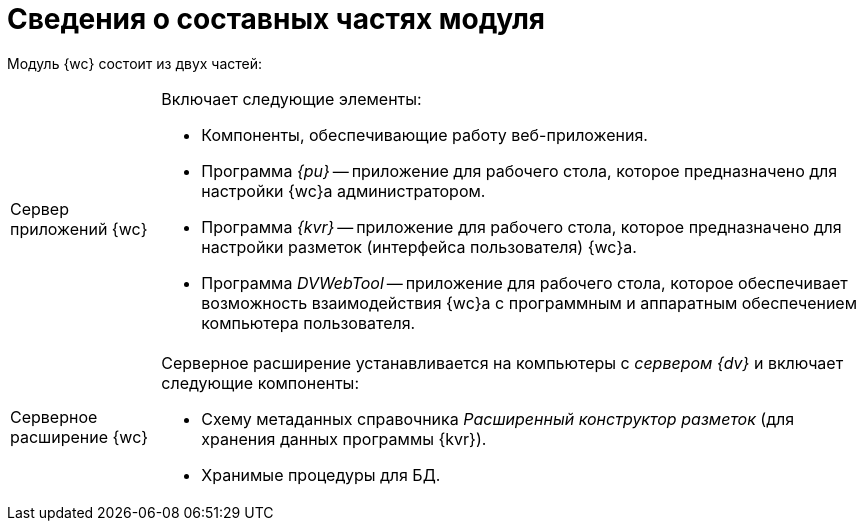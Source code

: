 = Сведения о составных частях модуля

Модуль {wc} состоит из двух частей:

[horizontal]
Сервер приложений {wc}::
Включает следующие элементы:
+
* Компоненты, обеспечивающие работу веб-приложения.
* Программа _{pu}_ -- приложение для рабочего стола, которое предназначено для настройки {wc}а администратором.
* Программа _{kvr}_ -- приложение для рабочего стола, которое предназначено для настройки разметок (интерфейса пользователя) {wc}а.
* Программа _DVWebTool_ -- приложение для рабочего стола, которое обеспечивает возможность взаимодействия {wc}а с программным и аппаратным обеспечением компьютера пользователя.

Серверное расширение {wc}::
Серверное расширение устанавливается на компьютеры с _сервером {dv}_ и включает следующие компоненты:
+
* Схему метаданных справочника _Расширенный конструктор разметок_ (для хранения данных программы {kvr}).
* Хранимые процедуры для БД.

